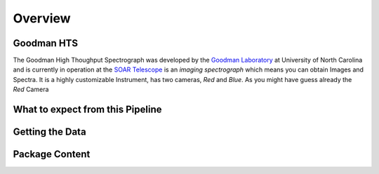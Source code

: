 Overview
########


Goodman HTS
***********
The Goodman High Thoughput Spectrograph was developed by the
`Goodman Laboratory <http://www.goodman-spectrograph.org/index.html>`_ at
University of North Carolina and is currently in operation at the
`SOAR Telescope <http://www.ctio.noao.edu/soar/>`_ is an *imaging spectrograph*
which means you can obtain Images and Spectra. It is a highly customizable
Instrument, has two cameras, *Red* and *Blue*. As you might have guess already
the *Red* Camera

What to expect from this Pipeline
*********************************

Getting the Data
****************


Package Content
***************
